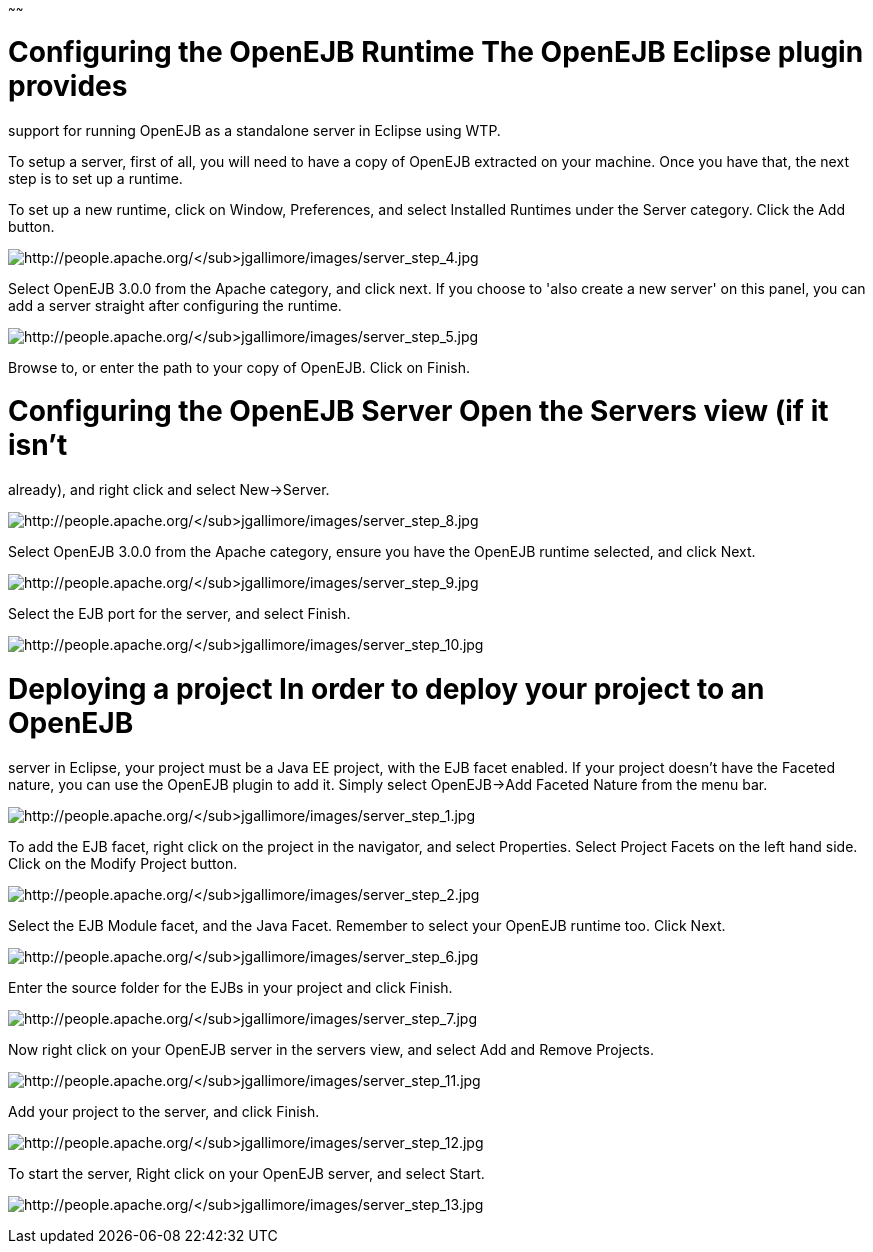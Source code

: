 :index-group: Unrevised
:type: page
:status: published
:title: Running a standalone OpenEJB server
~~~~~~

# Configuring the OpenEJB Runtime The OpenEJB Eclipse plugin provides
support for running OpenEJB as a standalone server in Eclipse using WTP.

To setup a server, first of all, you will need to have a copy of OpenEJB
extracted on your machine. Once you have that, the next step is to set
up a runtime.

To set up a new runtime, click on Window, Preferences, and select
Installed Runtimes under the Server category. Click the Add button.

image:http://people.apache.org/~jgallimore/images/server_step_4.jpg[http://people.apache.org/~jgallimore/images/server_step_4.jpg]

Select OpenEJB 3.0.0 from the Apache category, and click next. If you
choose to 'also create a new server' on this panel, you can add a server
straight after configuring the runtime.

image:http://people.apache.org/~jgallimore/images/server_step_5.jpg[http://people.apache.org/~jgallimore/images/server_step_5.jpg]

Browse to, or enter the path to your copy of OpenEJB. Click on Finish.

# Configuring the OpenEJB Server Open the Servers view (if it isn't
already), and right click and select New->Server.

image:http://people.apache.org/~jgallimore/images/server_step_8.jpg[http://people.apache.org/~jgallimore/images/server_step_8.jpg]

Select OpenEJB 3.0.0 from the Apache category, ensure you have the
OpenEJB runtime selected, and click Next.

image:http://people.apache.org/~jgallimore/images/server_step_9.jpg[http://people.apache.org/~jgallimore/images/server_step_9.jpg]

Select the EJB port for the server, and select Finish.

image:http://people.apache.org/~jgallimore/images/server_step_10.jpg[http://people.apache.org/~jgallimore/images/server_step_10.jpg]

# Deploying a project In order to deploy your project to an OpenEJB
server in Eclipse, your project must be a Java EE project, with the EJB
facet enabled. If your project doesn't have the Faceted nature, you can
use the OpenEJB plugin to add it. Simply select OpenEJB->Add Faceted
Nature from the menu bar.

image:http://people.apache.org/~jgallimore/images/server_step_1.jpg[http://people.apache.org/~jgallimore/images/server_step_1.jpg]

To add the EJB facet, right click on the project in the navigator, and
select Properties. Select Project Facets on the left hand side. Click on
the Modify Project button.

image:http://people.apache.org/~jgallimore/images/server_step_2.jpg[http://people.apache.org/~jgallimore/images/server_step_2.jpg]

Select the EJB Module facet, and the Java Facet. Remember to select your
OpenEJB runtime too. Click Next.

image:http://people.apache.org/~jgallimore/images/server_step_6.jpg[http://people.apache.org/~jgallimore/images/server_step_6.jpg]

Enter the source folder for the EJBs in your project and click Finish.

image:http://people.apache.org/~jgallimore/images/server_step_6.jpg[http://people.apache.org/~jgallimore/images/server_step_7.jpg]

Now right click on your OpenEJB server in the servers view, and select
Add and Remove Projects.

image:http://people.apache.org/~jgallimore/images/server_step_11.jpg[http://people.apache.org/~jgallimore/images/server_step_11.jpg]

Add your project to the server, and click Finish.

image:http://people.apache.org/~jgallimore/images/server_step_12.jpg[http://people.apache.org/~jgallimore/images/server_step_12.jpg]

To start the server, Right click on your OpenEJB server, and select
Start.

image:http://people.apache.org/~jgallimore/images/server_step_13.jpg[http://people.apache.org/~jgallimore/images/server_step_13.jpg]
